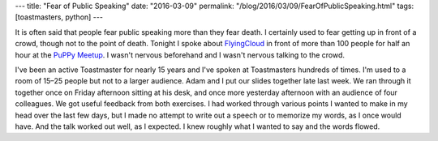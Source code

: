 ---
title: "Fear of Public Speaking"
date: "2016-03-09"
permalink: "/blog/2016/03/09/FearOfPublicSpeaking.html"
tags: [toastmasters, python]
---



.. image:: /content/binary/Public-Speaking-Fear.jpg
    :alt: Fear of Public Speaking
    :class: right-float

It is often said that people fear public speaking more than they fear death.
I certainly used to fear getting up in front of a crowd,
though not to the point of death.
Tonight I spoke about FlyingCloud_
in front of more than 100 people for half an hour
at the `PuPPy Meetup`_.
I wasn't nervous beforehand and I wasn't nervous talking to the crowd.

I've been an active Toastmaster for nearly 15 years
and I've spoken at Toastmasters hundreds of times.
I'm used to a room of 15–25 people but not to a larger audience.
Adam and I put our slides together late last week.
We ran through it together once on Friday afternoon sitting at his desk,
and once more yesterday afternoon with an audience of four colleagues.
We got useful feedback from both exercises.
I had worked through various points I wanted to make in my head over the last few days,
but I made no attempt to write out a speech or to memorize my words,
as I once would have.
And the talk worked out well, as I expected.
I knew roughly what I wanted to say and the words flowed.


.. _FlyingCloud:
    http://flyingcloud.readthedocs.org/
.. _PuPPy Meetup:
    http://www.meetup.com/PSPPython/events/228878102/

.. _permalink:
    /blog/2016/03/09/FearOfPublicSpeaking.html
